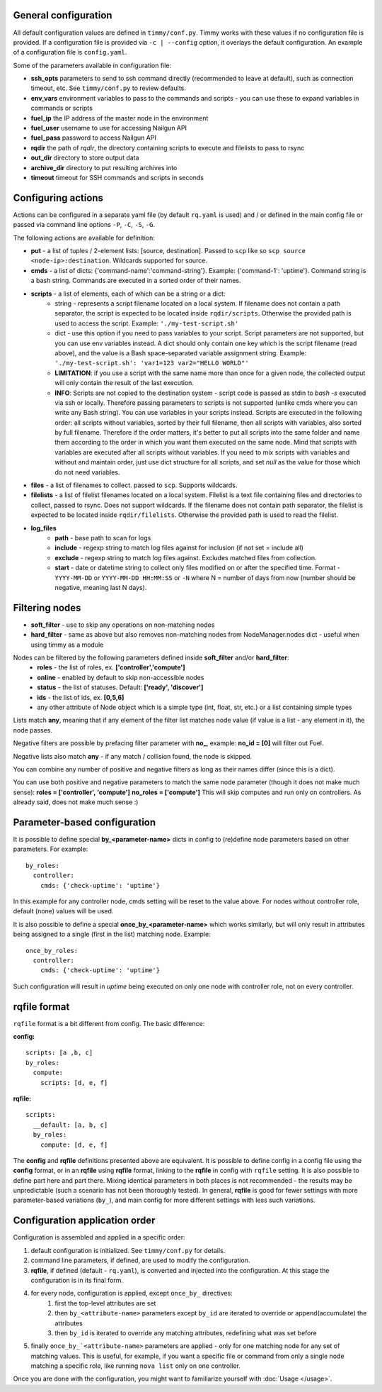 =====================
General configuration
=====================

All default configuration values are defined in ``timmy/conf.py``. Timmy works with these values if no configuration file is provided.
If a configuration file is provided via ``-c | --config`` option, it overlays the default configuration.
An example of a configuration file is ``config.yaml``.

Some of the parameters available in configuration file:

* **ssh_opts** parameters to send to ssh command directly (recommended to leave at default), such as connection timeout, etc. See ``timmy/conf.py`` to review defaults.
* **env_vars** environment variables to pass to the commands and scripts - you can use these to expand variables in commands or scripts
* **fuel_ip** the IP address of the master node in the environment
* **fuel_user** username to use for accessing Nailgun API
* **fuel_pass** password to access Nailgun API
* **rqdir** the path of *rqdir*, the directory containing scripts to execute and filelists to pass to rsync
* **out_dir** directory to store output data
* **archive_dir** directory to put resulting archives into
* **timeout** timeout for SSH commands and scripts in seconds

===================
Configuring actions
===================

Actions can be configured in a separate yaml file (by default ``rq.yaml`` is used) and / or defined in the main config file or passed via command line options ``-P``, ``-C``, ``-S``, ``-G``.

The following actions are available for definition:

* **put** - a list of tuples / 2-element lists: [source, destination]. Passed to ``scp`` like so ``scp source <node-ip>:destination``. Wildcards supported for source.
* **cmds** - a list of dicts: {'command-name':'command-string'}. Example: {'command-1': 'uptime'}. Command string is a bash string. Commands are executed in a sorted order of their names.
* **scripts** - a list of elements, each of which can be a string or a dict:
    * string - represents a script filename located on a local system. If filename does not contain a path separator, the script is expected to be located inside ``rqdir/scripts``. Otherwise the provided path is used to access the script. Example: ``'./my-test-script.sh'``
    * dict - use this option if you need to pass variables to your script. Script parameters are not supported, but you can use env variables instead. A dict should only contain one key which is the script filename (read above), and the value is a Bash space-separated variable assignment string. Example: ``'./my-test-script.sh': 'var1=123 var2="HELLO WORLD"'``
    * **LIMITATION**: if you use a script with the same name more than once for a given node, the collected output will only contain the result of the last execution.
    * **INFO**: Scripts are not copied to the destination system - script code is passed as stdin to `bash -s` executed via ssh or locally. Therefore passing parameters to scripts is not supported (unlike cmds where you can write any Bash string). You can use variables in your scripts instead. Scripts are executed in the following order: all scripts without variables, sorted by their full filename, then all scripts with variables, also sorted by full filename. Therefore if the order matters, it's better to put all scripts into the same folder and name them according to the order in which you want them executed on the same node. Mind that scripts with variables are executed after all scripts without variables. If you need to mix scripts with variables and without and maintain order, just use dict structure for all scripts, and set `null` as the value for those which do not need variables.
* **files** - a list of filenames to collect. passed to ``scp``. Supports wildcards.
* **filelists** - a list of filelist filenames located on a local system. Filelist is a text file containing files and directories to collect, passed to rsync. Does not support wildcards. If the filename does not contain path separator, the filelist is expected to be located inside ``rqdir/filelists``. Otherwise the provided path is used to read the filelist.
* **log_files**
    * **path** - base path to scan for logs
    * **include** - regexp string to match log files against for inclusion (if not set = include all)
    * **exclude** - regexp string to match log files against. Excludes matched files from collection.
    * **start** - date or datetime string to collect only files modified on or after the specified time. Format - ``YYYY-MM-DD`` or ``YYYY-MM-DD HH:MM:SS`` or ``-N`` where N = number of days from now (number should be negative, meaning last N days).

===============
Filtering nodes
===============

* **soft_filter** - use to skip any operations on non-matching nodes
* **hard_filter** - same as above but also removes non-matching nodes from NodeManager.nodes dict - useful when using timmy as a module

Nodes can be filtered by the following parameters defined inside **soft_filter** and/or **hard_filter**:
 * **roles** - the list of roles, ex. **['controller','compute']**
 * **online** - enabled by default to skip non-accessible nodes
 * **status** - the list of statuses. Default: **['ready', 'discover']**
 * **ids** - the list of ids, ex. **[0,5,6]**
 * any other attribute of Node object which is a simple type (int, float, str, etc.) or a list containing simple types

Lists match **any**, meaning that if any element of the filter list matches node value (if value is a list - any element in it), the node passes.

Negative filters are possible by prefacing filter parameter with **no_**, example: **no_id = [0]** will filter out Fuel.

Negative lists also match **any** - if any match / collision found, the node is skipped.

You can combine any number of positive and negative filters as long as their names differ (since this is a dict).

You can use both positive and negative parameters to match the same node parameter (though it does not make much sense):
**roles = ['controller', 'compute']**
**no_roles = ['compute']**
This will skip computes and run only on controllers. As already said, does not make much sense :)

=============================
Parameter-based configuration
=============================

It is possible to define special **by_<parameter-name>** dicts in config to (re)define node parameters based on other parameters. For example:

::

  by_roles:
    controller:
      cmds: {'check-uptime': 'uptime'}

In this example for any controller node, cmds setting will be reset to the value above. For nodes without controller role, default (none) values will be used.

It is also possible to define a special **once_by_<parameter-name>** which works similarly, but will only result in attributes being assigned to a single (first in the list) matching node. Example:

::

  once_by_roles:
    controller:
      cmds: {'check-uptime': 'uptime'}

Such configuration will result in `uptime` being executed on only one node with controller role, not on every controller.

=============
rqfile format
=============

``rqfile`` format is a bit different from config. The basic difference:

**config:**

::

  scripts: [a ,b, c]
  by_roles:
    compute:
      scripts: [d, e, f]

**rqfile:**

::

  scripts:
    __default: [a, b, c]
    by_roles:
      compute: [d, e, f]

The **config** and **rqfile** definitions presented above are equivalent. It is possible to define config in a config file using the **config** format, or in an **rqfile** using **rqfile** format, linking to the **rqfile** in config with ``rqfile`` setting. It is also possible to define part here and part there. Mixing identical parameters in both places is not recommended - the results may be unpredictable (such a scenario has not been thoroughly tested). In general, **rqfile** is good for fewer settings with more parameter-based variations (``by_``), and main config for more different settings with less such variations.

===============================
Configuration application order
===============================

Configuration is assembled and applied in a specific order:

1. default configuration is initialized. See ``timmy/conf.py`` for details.
2. command line parameters, if defined, are used to modify the configuration.
3. **rqfile**, if defined (default - ``rq.yaml``), is converted and injected into the configuration. At this stage the configuration is in its final form.
4. for every node, configuration is applied, except ``once_by_`` directives:
    1. first the top-level attributes are set
    2. then ``by_<attribute-name>`` parameters except ``by_id`` are iterated to override or append(accumulate) the attributes
    3. then ``by_id`` is iterated to override any matching attributes, redefining what was set before
5. finally ``once_by_`<attribute-name>`` parameters are applied - only for one matching node for any set of matching values. This is useful, for example, if you want a specific file or command from only a single node matching a specific role, like running ``nova list`` only on one controller.

Once you are done with the configuration, you might want to familiarize yourself with :doc:`Usage </usage>`.
